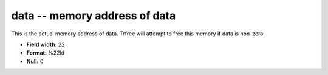 .. _Trace4.1-data_attributes:

**data** -- memory address of data
----------------------------------

This is the actual memory address of data.  Trfree
will attempt to free this memory if data is non-zero.

* **Field width:** 22
* **Format:** %22ld
* **Null:** 0
